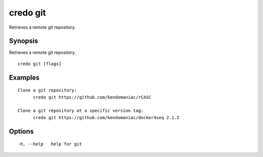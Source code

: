 .. _credo_git:

credo git
---------

Retrieves a remote git repository.

Synopsis
~~~~~~~~


Retrieves a remote git repository.

::

  credo git [flags]

Examples
~~~~~~~~

::


  Clone a git repository:
  	credo git https://github.com/kendomaniac/rCASC

  Clone a git repository at a specific version tag:
  	credo git https://github.com/kendomaniac/docker4seq 2.1.2


Options
~~~~~~~

::

  -h, --help   help for git
